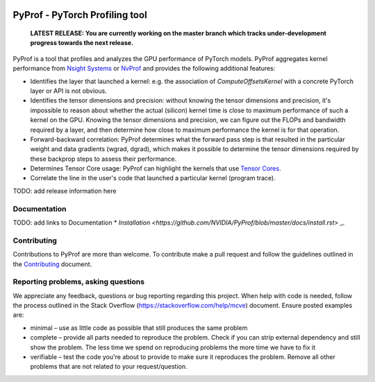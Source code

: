 ..
 # Copyright (c) 2020, NVIDIA CORPORATION. All rights reserved.
 #
 # Licensed under the Apache License, Version 2.0 (the "License");
 # you may not use this file except in compliance with the License.
 # You may obtain a copy of the License at
 #
 #     http://www.apache.org/licenses/LICENSE-2.0
 # 
 # Unless required by applicable law or agreed to in writing, software
 # distributed under the License is distributed on an "AS IS" BASIS,
 # WITHOUT WARRANTIES OR CONDITIONS OF ANY KIND, either express or implied.
 # See the License for the specific language governing permissions and
 # limitations under the License.

|License|

PyProf - PyTorch Profiling tool
===============================

    **LATEST RELEASE: You are currently working on the master branch which
    tracks under-development progress towards the next release.**

.. overview-begin-marker-do-not-remove

PyProf is a tool that profiles and analyzes the GPU performance of PyTorch
models. PyProf aggregates kernel performance from `Nsight Systems
<https://developer.nvidia.com/nsight-systems>`_ or `NvProf
<https://developer.nvidia.com/nvidia-visual-profiler>`_ and provides the 
following additional features:

* Identifies the layer that launched a kernel: e.g. the association of 
  `ComputeOffsetsKernel` with a concrete PyTorch layer or API is not obvious.

* Identifies the tensor dimensions and precision: without knowing the tensor 
  dimensions and precision, it's impossible to reason about whether the actual 
  (silicon) kernel time is close to maximum performance of such a kernel on 
  the GPU. Knowing the tensor dimensions and precision, we can figure out the 
  FLOPs and bandwidth required by a layer, and then determine how close to 
  maximum performance the kernel is for that operation.

* Forward-backward correlation: PyProf determines what the forward pass step 
  is that resulted in the particular weight and data gradients (wgrad, dgrad), 
  which makes it possible to determine the tensor dimensions required by these
  backprop steps to assess their performance.
 
* Determines Tensor Core usage: PyProf can highlight the kernels that use 
  `Tensor Cores <https://developer.nvidia.com/tensor-cores>`_.
 
* Correlate the line in the user's code that launched a particular kernel (program trace).

.. overview-end-marker-do-not-remove

TODO: add release information here

Documentation
-------------

TODO: add links to Documentation
* `Installation <https://github.com/NVIDIA/PyProf/blob/master/docs/install.rst>` _.

Contributing
------------

Contributions to PyProf are more than welcome. To
contribute make a pull request and follow the guidelines outlined in
the `Contributing <CONTRIBUTING.md>`_ document.

Reporting problems, asking questions
------------------------------------

We appreciate any feedback, questions or bug reporting regarding this
project. When help with code is needed, follow the process outlined in
the Stack Overflow (https://stackoverflow.com/help/mcve)
document. Ensure posted examples are:

* minimal – use as little code as possible that still produces the
  same problem

* complete – provide all parts needed to reproduce the problem. Check
  if you can strip external dependency and still show the problem. The
  less time we spend on reproducing problems the more time we have to
  fix it

* verifiable – test the code you're about to provide to make sure it
  reproduces the problem. Remove all other problems that are not
  related to your request/question.

.. |License| image:: https://img.shields.io/badge/License-Apache2-green.svg
   :target: http://www.apache.org/licenses/LICENSE-2.0
